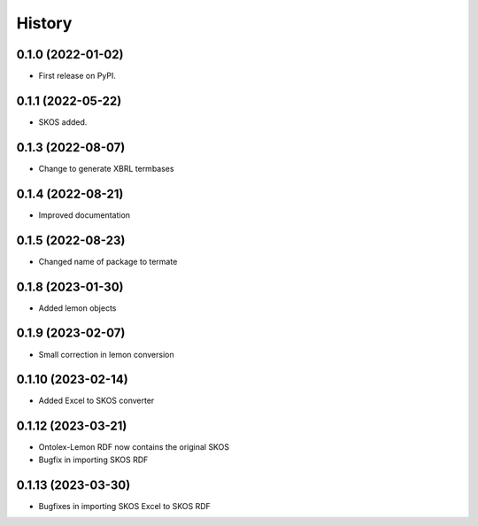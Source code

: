 =======
History
=======

0.1.0 (2022-01-02)
------------------

* First release on PyPI.

0.1.1 (2022-05-22)
------------------

* SKOS added.

0.1.3 (2022-08-07)
------------------

* Change to generate XBRL termbases

0.1.4 (2022-08-21)
------------------

* Improved documentation

0.1.5 (2022-08-23)
------------------

* Changed name of package to termate

0.1.8 (2023-01-30)
------------------

* Added lemon objects

0.1.9 (2023-02-07)
------------------

* Small correction in lemon conversion

0.1.10 (2023-02-14)
-------------------

* Added Excel to SKOS converter

0.1.12 (2023-03-21)
-------------------

* Ontolex-Lemon RDF now contains the original SKOS
* Bugfix in importing SKOS RDF

0.1.13 (2023-03-30)
-------------------

* Bugfixes in importing SKOS Excel to SKOS RDF
